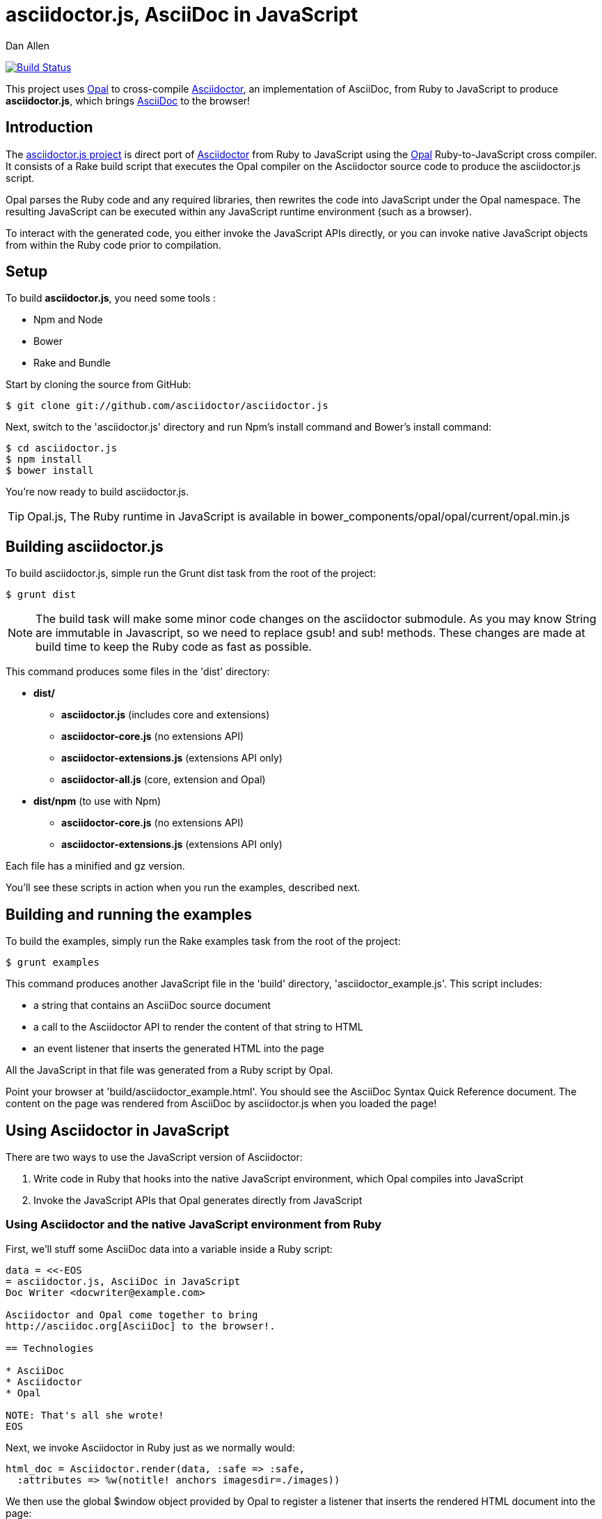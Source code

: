 = asciidoctor.js, AsciiDoc in JavaScript
Dan Allen
:idprefix:
:idseparator: -
:sources: https://github.com/asciidoctor/asciidoctor.js
:license: https://github.com/asciidoctor/asciidoctor.js/blob/master/LICENSE

image:https://travis-ci.org/asciidoctor/asciidoctor.js.svg?branch=master["Build Status", link="https://travis-ci.org/asciidoctor/asciidoctor.js"]

This project uses http://opalrb.org[Opal] to cross-compile http://asciidoctor.org[Asciidoctor], an implementation of AsciiDoc, from Ruby to JavaScript to produce *asciidoctor.js*, which brings http://asciidoc.org[AsciiDoc] to the browser!

== Introduction

The {sources}[asciidoctor.js project] is direct port of http://asciidoctor.org[Asciidoctor] from Ruby to JavaScript using the http://opalrb.org[Opal] Ruby-to-JavaScript cross compiler. It consists of a Rake build script that executes the Opal compiler on the Asciidoctor source code to produce the asciidoctor.js script.

Opal parses the Ruby code and any required libraries, then rewrites the code into JavaScript under the Opal namespace.
The resulting JavaScript can be executed within any JavaScript runtime environment (such as a browser).

To interact with the generated code, you either invoke the JavaScript APIs directly, or you can invoke native JavaScript objects from within the Ruby code prior to compilation.

== Setup

To build *asciidoctor.js*, you need some tools :

* Npm and Node
* Bower
* Rake and Bundle


Start by cloning the source from GitHub:

 $ git clone git://github.com/asciidoctor/asciidoctor.js

Next, switch to the 'asciidoctor.js' directory and run Npm's +install+ command and Bower's +install+ command:

 $ cd asciidoctor.js
 $ npm install
 $ bower install

You're now ready to build asciidoctor.js.

[TIP]
====
Opal.js, The Ruby runtime in JavaScript is available in +bower_components/opal/opal/current/opal.min.js+
====

== Building asciidoctor.js

To build asciidoctor.js, simple run the Grunt +dist+ task from the root of the project:

 $ grunt dist

NOTE: The build task will make some minor code changes on the asciidoctor submodule.
As you may know String are immutable in Javascript, so we need to replace +gsub!+ and +sub!+ methods.
These changes are made at build time to keep the Ruby code as fast as possible.

This command produces some files in the 'dist' directory:

* *dist/*
- *asciidoctor.js* (includes core and extensions)
- *asciidoctor-core.js* (no extensions API)
- *asciidoctor-extensions.js* (extensions API only)
- *asciidoctor-all.js* (core, extension and Opal)

* *dist/npm* (to use with Npm)
- *asciidoctor-core.js* (no extensions API)
- *asciidoctor-extensions.js* (extensions API only)

Each file has a +minified+ and +gz+ version.

You'll see these scripts in action when you run the examples, described next.

== Building and running the examples

To build the examples, simply run the Rake +examples+ task from the root of the project:

 $ grunt examples

This command produces another JavaScript file in the 'build' directory, 'asciidoctor_example.js'.
This script includes:

* a string that contains an AsciiDoc source document
* a call to the Asciidoctor API to render the content of that string to HTML
* an event listener that inserts the generated HTML into the page

All the JavaScript in that file was generated from a Ruby script by Opal.

Point your browser at 'build/asciidoctor_example.html'.
You should see the AsciiDoc Syntax Quick Reference document.
The content on the page was rendered from AsciiDoc by asciidoctor.js when you loaded the page!

== Using Asciidoctor in JavaScript

There are two ways to use the JavaScript version of Asciidoctor:

. Write code in Ruby that hooks into the native JavaScript environment, which Opal compiles into JavaScript
. Invoke the JavaScript APIs that Opal generates directly from JavaScript

=== Using Asciidoctor and the native JavaScript environment from Ruby

First, we'll stuff some AsciiDoc data into a variable inside a Ruby script:

[source,ruby]
----
data = <<-EOS
= asciidoctor.js, AsciiDoc in JavaScript
Doc Writer <docwriter@example.com>

Asciidoctor and Opal come together to bring
http://asciidoc.org[AsciiDoc] to the browser!.

== Technologies

* AsciiDoc
* Asciidoctor
* Opal

NOTE: That's all she wrote!
EOS
----

Next, we invoke Asciidoctor in Ruby just as we normally would:

[source,ruby]
----
html_doc = Asciidoctor.render(data, :safe => :safe,
  :attributes => %w(notitle! anchors imagesdir=./images))
----

We then use the global +$window+ object provided by Opal to register a listener that inserts the rendered HTML document into the page:

[source,ruby]
----
$window.addEventListener 'DOMContentLoaded', proc {
  $document.getElementById('content').innerHTML = html_doc
}, false
----

The final step is to compile this Ruby code into JavaScript using the Opal compiler.

[source,ruby]
----
env = Opal::Environment.new
env.append_path 'examples'
compiled = env['asciidoctor_example'].to_s
File.open('build/asciidoctor_example.js', 'w') { |f| f << compiled }
----

When the 'asciidoctor_example.js' script is loaded by the browser, the Ruby code (compiled as JavaScript) is executed, rendering the AsciiDoc document and inserting the result into the page.

You can also invoke Asciidoctor directly from JavaScript.

== Using Asciidoctor from JavaScript

If you choose, you may use the Asciidoctor class that Opal generates directly from Ruby.

=== Front-end development

*Asciidoctor.js* gives you its files using http://bower.io[Bower].

Start by install *asciidoctor.js* component :
[source, shell]
----
bower install asciidoctor.js --save
----

NOTE: Asciidoctor.js has a dependency with *opal* and when you run the install command, *Opal* is automatically downloaded in +bower_components/opal/+


You need to load file(s) into your JavaScript environment to use Asciidoctor.
For instance, in an HTML page, add these +<script>+ tag (ideally at the bottom of the page):

[source,html]
----
<script src="bower_components/asciidoctor.js/dist/asciidoctor-all.min.js"></script>
----

If you don't want to use *extensions*, you can load files separately :

[source,html]
----
<script src="bower_components/opal/opal/current/opal.min.js"></script>
<script src="bower_components/asciidoctor.js/dist/asciidoctor-core.min.js"></script>
----

All Opal-compiled classes are stored under the Opal namespace.
Ruby variables and methods on a class or object get prefixed with +$+.
Thus, where you would execute +Asciidoctor.convert+ in Ruby, you execute +Opal.Asciidoctor.$convert+ in JavaScript.

[source,javascript]
----
var html_doc =Opal.Asciidoctor.$convert(
    "http://asciidoctor.org[*Asciidoctor*] " +
    "running on http://opalrb.org[_Opal_] " +
    "brings AsciiDoc to the browser!")
----

You would insert the rendered document into the page using the normal JavaScript DOM methods:

[source,javascript]
----
document.getElementById('content').innerHTML = Opal.Asciidoctor.$convert(
    "http://asciidoctor.org[*Asciidoctor*] " +
    "running on http://opalrb.org[_Opal_] " +
    "brings AsciiDoc to the browser!")
----

Passing the options +Hash+ to the +convert+ method requires a little bit of Opal voodoo:

[source,javascript]
----
Opal.hash2(['attributes'], {'attributes': ['notitle!']})
----

=== Back-end development

For back-end development, we use *npm*.

Start by install *asciidoctor.js* module:

[source, javascript]
----
npm install asciidoctor.js --save
----

You need to load file into your application. For instance, in a Javascript file, add these line :
[source, javascript]
----
var asciidoctorObject = require('asciidoctor.js')();

// You can get Opal
var opal = asciidoctorObject.Opal;

// You can get Asciidoctor with Extensions ...
var asciidoctorWithExtensions = asciidoctorObject.Asciidoctor(true);
// ... or without extensions
// var asciidoctorWithoutExtensions = asciidoctorObject.Asciidoctor();

// Now you can use it
var html = asciidoctorWithExtensions.$convert('== Test', opal.hash2(['attributes'], {'attributes': ['notitle!']}));

// And for example log it
console.log(html);

/*
// Should return
<div class="sect1">
<h2 id="_test">Test</h2>
<div class="sectionbody">

</div>
</div>
*/
----


== Changes to Asciidoctor (from upstream)

Compiling Asciidoctor to JavaScript currently requires some changes in Asciidoctor.
That's why the Asciidoctor source is linked into the project as a Git submodule.
The goal is to eventually eliminate all of these differences so that Asciidoctor can be compiled to JavaScript as is.

Here's a list of some of the changes that are currently needed:

* Named posix groups in regular expressions are replaced with their ASCII equivalent
  - JavaScript doesn't support named posix groups, such as +[[:alpha:]]+)
* A shim library is needed to implement missing classes in Opal, such as +Set+, +File+ and +Dir+
* All mutable String operations have been replaced with assignments
  - JavaScript doesn't support mutable strings
* `$~[0]` used in place of `$&` and `$~[n]` in place of `$n` after running a regular expression (where n is 1, 2, 3...)
* +Set+ is missing difference and union operations
* Opal doesn't recognize modifiers on a regular expression (e.g., multiline)
* Optional, non-matching capture groups resolve to empty string in gsub block in Firefox (see http://www.bennadel.com/blog/1916-different-browsers-use-different-non-matching-captured-regex-pattern-values.htm)
* Assignments without a matching value are set to empty string instead of nil (in the following example, +b+ is set to empty string)

  a, b = "value".split ',', 2

* ...

== Debugging

Compiling a Ruby application to JavaScript and getting it to run is a process of eliminating fatal errors.
When the JavaScript fails, the message isn't always clear or even close to where things went wrong.
The key to working through these failures is to use the browser's JavaScript console.

=== Chrome / Chromium

Chrome (and Chromium) has a very intuitive JavaScript console.
To open it, press kbd:[Ctrl+Shift+J] or right-click on the page, select "Inspect Element" from the context menu and click the "Console" tab.

When an error occurs in the JavaScript, Chrome will print the error message to the console.
The error message is interactive.
Click on the arrow at the start of the line to expand the call trace, as shown here:

image::error-in-chrome-console.png[]

When you identify the entry you want to inspect, click the link to the source location.
If you want to inspect the state, add a breakpoint and refresh the page.

Chrome tends to cache the JavaScript files too aggressively when running local scripts.
Make a habit of holding down kbd:[Ctrl] when you click refresh to force Chrome to reload the JavaScript.

Another option is to start Chrome with the application cache disabled.

 $ chrome --disable-application-cache

=== Firefox

Firefox also has a JavaScript console.
To open it, press kbd:[Ctrl+Shift+J] or right-click on the page, select "Inspect Element" from the context menu and click the "Web Console" tab.

When an error occurs in the JavaScript, Firefox will print the error message to the console.
Unlike Chrome, the error message is not interactive.
Its power, instead, lies under the hood.

To see the call trace when an exception occurs, you need to configure the Debugger to pause on an exception.
Click the "Debugger" tab, click the configuration gear icon in the upper right corner of that tab and click "Pause on exceptions".
Refresh the page and you'll notice that the debugger has paused at the location in the source where the exception is thrown.

image::error-in-javascript-debugger.png[]

The call trace is displayed as breadcrumb navigation, which you can use to jump through the stack.
You can inspect the state at any location by looking through the panels on the right.

== Copyright

Copyright (C) 2013 Dan Allen.
Free use of this software is granted under the terms of the MIT License.

See the {license}[LICENSE] file for details.
